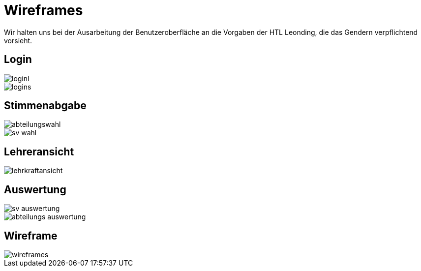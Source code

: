 = Wireframes
:imagesdir: images

Wir halten uns bei der Ausarbeitung der Benutzeroberfläche an die Vorgaben der HTL Leonding,
die das Gendern verpflichtend vorsieht.

== Login

image::loginl.png[]

image::logins.png[]

== Stimmenabgabe

image::abteilungswahl.png[]

image::sv_wahl.png[]

== Lehreransicht
image::lehrkraftansicht.png[]

== Auswertung

image::sv_auswertung.png[]
image::abteilungs_auswertung.png[]

== Wireframe
image::wireframes.png[]
